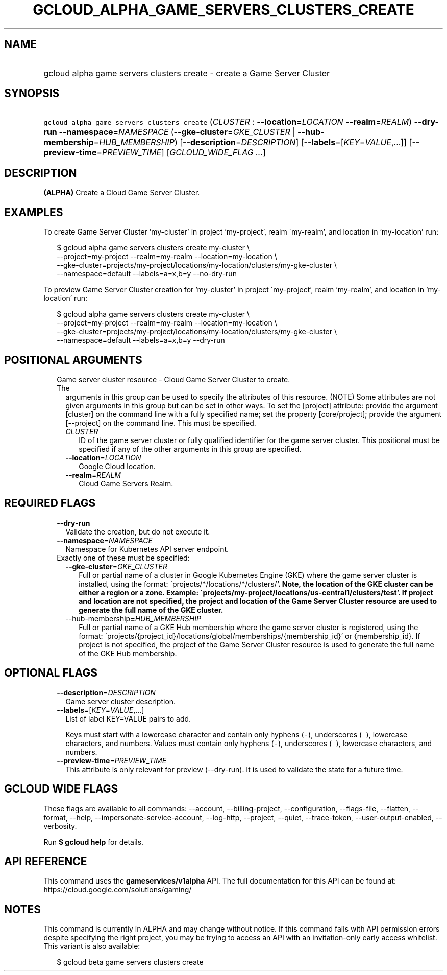 
.TH "GCLOUD_ALPHA_GAME_SERVERS_CLUSTERS_CREATE" 1



.SH "NAME"
.HP
gcloud alpha game servers clusters create \- create a Game Server Cluster



.SH "SYNOPSIS"
.HP
\f5gcloud alpha game servers clusters create\fR (\fICLUSTER\fR\ :\ \fB\-\-location\fR=\fILOCATION\fR\ \fB\-\-realm\fR=\fIREALM\fR) \fB\-\-dry\-run\fR \fB\-\-namespace\fR=\fINAMESPACE\fR (\fB\-\-gke\-cluster\fR=\fIGKE_CLUSTER\fR\ |\ \fB\-\-hub\-membership\fR=\fIHUB_MEMBERSHIP\fR) [\fB\-\-description\fR=\fIDESCRIPTION\fR] [\fB\-\-labels\fR=[\fIKEY\fR=\fIVALUE\fR,...]] [\fB\-\-preview\-time\fR=\fIPREVIEW_TIME\fR] [\fIGCLOUD_WIDE_FLAG\ ...\fR]



.SH "DESCRIPTION"

\fB(ALPHA)\fR Create a Cloud Game Server Cluster.


.SH "EXAMPLES"

To create Game Server Cluster 'my\-cluster' in project 'my\-project', realm
\'my\-realm', and location in 'my\-location' run:

.RS 2m
$ gcloud alpha game servers clusters create my\-cluster \e
    \-\-project=my\-project \-\-realm=my\-realm \-\-location=my\-location \e
    \-\-gke\-cluster=projects/my\-project/locations/my\-location/clusters/my\-gke\-cluster \e
    \-\-namespace=default \-\-labels=a=x,b=y \-\-no\-dry\-run
.RE

To preview Game Server Cluster creation for 'my\-cluster' in project
\'my\-project', realm 'my\-realm', and location in 'my\-location' run:

.RS 2m
$ gcloud alpha game servers clusters create my\-cluster \e
    \-\-project=my\-project \-\-realm=my\-realm \-\-location=my\-location \e
    \-\-gke\-cluster=projects/my\-project/locations/my\-location/clusters/my\-gke\-cluster \e
    \-\-namespace=default \-\-labels=a=x,b=y \-\-dry\-run
.RE



.SH "POSITIONAL ARGUMENTS"

.RS 2m
.TP 2m

Game server cluster resource \- Cloud Game Server Cluster to create. The
arguments in this group can be used to specify the attributes of this resource.
(NOTE) Some attributes are not given arguments in this group but can be set in
other ways. To set the [project] attribute: provide the argument [cluster] on
the command line with a fully specified name; set the property [core/project];
provide the argument [\-\-project] on the command line. This must be specified.

.RS 2m
.TP 2m
\fICLUSTER\fR
ID of the game server cluster or fully qualified identifier for the game server
cluster. This positional must be specified if any of the other arguments in this
group are specified.

.TP 2m
\fB\-\-location\fR=\fILOCATION\fR
Google Cloud location.

.TP 2m
\fB\-\-realm\fR=\fIREALM\fR
Cloud Game Servers Realm.


.RE
.RE
.sp

.SH "REQUIRED FLAGS"

.RS 2m
.TP 2m
\fB\-\-dry\-run\fR
Validate the creation, but do not execute it.

.TP 2m
\fB\-\-namespace\fR=\fINAMESPACE\fR
Namespace for Kubernetes API server endpoint.

.TP 2m

Exactly one of these must be specified:

.RS 2m
.TP 2m
\fB\-\-gke\-cluster\fR=\fIGKE_CLUSTER\fR
Full or partial name of a cluster in Google Kubernetes Engine (GKE) where the
game server cluster is installed, using the format:
\'projects/*/locations/*/clusters/\fB'. Note, the location of the GKE cluster
can be either a region or a zone. Example:
\'projects/my\-project/locations/us\-central1/clusters/test'. If project and
location are not specified, the project and location of the Game Server Cluster
resource are used to generate the full name of the GKE cluster.

.TP 2m
\fR\-\-hub\-membership\fB=\fIHUB_MEMBERSHIP\fR
Full or partial name of a GKE Hub membership where the game server cluster is
registered, using the format:
\'projects/{project_id}/locations/global/memberships/{membership_id}' or
{membership_id}. If project is not specified, the project of the Game Server
Cluster resource is used to generate the full name of the GKE Hub membership.


\fR
.RE
.RE
.sp

.SH "OPTIONAL FLAGS"

.RS 2m
.TP 2m
\fB\-\-description\fR=\fIDESCRIPTION\fR
Game server cluster description.

.TP 2m
\fB\-\-labels\fR=[\fIKEY\fR=\fIVALUE\fR,...]
List of label KEY=VALUE pairs to add.

Keys must start with a lowercase character and contain only hyphens (\f5\-\fR),
underscores (\f5_\fR), lowercase characters, and numbers. Values must contain
only hyphens (\f5\-\fR), underscores (\f5_\fR), lowercase characters, and
numbers.

.TP 2m
\fB\-\-preview\-time\fR=\fIPREVIEW_TIME\fR
This attribute is only relevant for preview (\-\-dry\-run). It is used to
validate the state for a future time.


.RE
.sp

.SH "GCLOUD WIDE FLAGS"

These flags are available to all commands: \-\-account, \-\-billing\-project,
\-\-configuration, \-\-flags\-file, \-\-flatten, \-\-format, \-\-help,
\-\-impersonate\-service\-account, \-\-log\-http, \-\-project, \-\-quiet,
\-\-trace\-token, \-\-user\-output\-enabled, \-\-verbosity.

Run \fB$ gcloud help\fR for details.



.SH "API REFERENCE"

This command uses the \fBgameservices/v1alpha\fR API. The full documentation for
this API can be found at: https://cloud.google.com/solutions/gaming/



.SH "NOTES"

This command is currently in ALPHA and may change without notice. If this
command fails with API permission errors despite specifying the right project,
you may be trying to access an API with an invitation\-only early access
whitelist. This variant is also available:

.RS 2m
$ gcloud beta game servers clusters create
.RE

